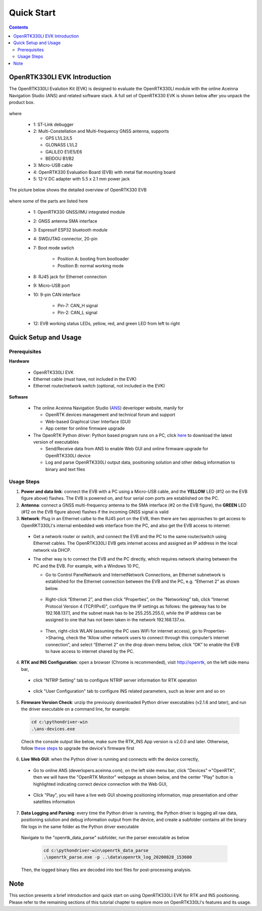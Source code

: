 Quick Start
===================

.. contents:: Contents
    :local:

OpenRTK330LI EVK Introduction
~~~~~~~~~~~~~~~~~~~~~~~~~~~~~~~

The OpenRTK330LI Evalution Kit (EVK) is designed to evaluate the OpenRTK330LI module with the  online Aceinna Navigation Studio (ANS) and related software stack. A full set of OpenRTK330 EVK is shown below after you unpack the product box. 

.. figure:: media/EvalKit.png
    :width: 7.0in
    :height: 5.0in

where

  * 1: ST-Link debugger
  * 2: Multi-Constellation and Multi-frequency GNSS antenna, supports

    - GPS L1/L2/L5
    - GLONASS L1/L2
    - GALILEO E1/E5/E6
    - BEIDOU B1/B2

  * 3: Micro-USB cable
  * 4: OpenRTK330 Evaluation Board (EVB) with metal flat mounting board
  * 5: 12-V DC adapter with 5.5 x 2.1 mm power jack

The picture below shows the detailed overview of OpenRTK330 EVB

  .. figure:: media/EvalBoard.png
      :width: 6.0in
      :height: 6.0in

where some of the parts are listed here

  * 1: OpenRTK330 GNSS/IMU integrated module
  * 2: GNSS antenna SMA interface
  * 3: Espressif ESP32 bluetooth module
  * 4: SWD/JTAG connector, 20-pin
  * 7: Boot mode swtich

      - Position A: booting from bootloader
      - Position B: normal working mode
  * 8: RJ45 jack for Ethernet connection
  * 9: Micro-USB port
  * 10: 9-pin CAN interface
      
      - Pin-7: CAN_H signal
      - Pin-2: CAN_L signal
  * 12: EVB working status LEDs, yellow, red, and green LED from left to right

.. The ESP32 bluetooth module on the OpenRTK330 EVB has been programmed and configured to provide bluetooth wireless connectivity, and user do not have to get hands on it.

.. The OpenRTK330 EVK is all set as a high precision GNSS/INS positioning platform before shipping out, you could skip the following firmware installation/update process and directly go to learn `How to Use OpenRTK330 EVK <https://openrtk.readthedocs.io/en/latest/useOpenRTK.html>`_. Otherwise, if you want to update the module with the latest firmware, follow the instructions below carefully.


.. The OpenRTK Python driver
.. ~~~~~~~~~~~~~~~~~~~~~~~~~~~

.. The OpenRTK Python driver is an open source Python 


Quick Setup and Usage
~~~~~~~~~~~~~~~~~~~~~~~

Prerequisites
^^^^^^^^^^^^^^^^^^^

**Hardware**

  * OpenRTK330LI EVK 
  * Ethernet cable (must have, not included in the EVK)
  * Ethernet router/network switch (optional, not included in the EVK)

**Software**

  * The online Aceinna Navigation Studio (`ANS <https://developers.aceinna.com/devices/rtk>`_) deverloper website, manily for

    * OpenRTK devices management and technical forum and support
    * Web-based Graphical User Interface (GUI)
    * App center for online firmware upgrade

  * The OpenRTK Python driver: Python based program runs on a PC, click `here <https://github.com/Aceinna/python-openimu/releases/>`_ to download the latest version of executables

    * Send/Receive data from ANS to enable Web GUI and online firmware upgrade for OpenRTK330LI device
    * Log and parse OpenRTK330LI output data, positioning solution and other debug information to binary and text files

Usage Steps
^^^^^^^^^^^^^^^^^

1. **Power and data link**: connect the EVB with a PC using a Micro-USB cable, and the **YELLOW** LED (#12 on the EVB figure above) flashes. The EVB is powered on, and four serial com ports are established on the PC. 

2. **Antenna**: connect a GNSS multi-frequency antenna to the SMA interface (#2 on the EVB figure), the **GREEN** LED (#12 on the EVB figure above) flashes if the incoming GNSS signal is valid

3. **Network**: Plug in an Ethernet calbe to the RJ45 port on the EVB, then there are two approaches to get access to OpenRKT330LI's internal embedded web interface from the PC, and also get the EVB access to internet:

  * Get a network router or switch, and connect the EVB and the PC to the same router/switch using Ethernet cables. The OpenRTK330LI EVB gets internet access and assigned an IP address in the local network via DHCP.
  * The other way is to connect the EVB and the PC directly, which requires network sharing between the PC and the EVB. For example, with a Windows 10 PC, 

    * Go to Control Panel\Network and Internet\Network Connections, an Ethernet subnetwork is established for the Ethernet connection between the EVB and the PC, e.g. “Ethernet 2” as shown below. 
    
      .. figure:: media/network_connections.png
        :width: 6.5in
        :height: 3.0in
    
    * Right-click “Ethernet 2”, and then click “Properties”, on the “Networking” tab, click “Internet Protocol Version 4 (TCP/IPv4)”, configure the IP settings as follows: the gateway has to be 192.168.137.1, and the subnet mask has to be 255.255.255.0, while the IP address can be assigned to one that has not been taken in the network 192.168.137.xx.

        .. figure:: media/network_setting_eth.png
          :width: 6.0in
          :height: 3.5in

    * Then, right-click WLAN (assuming the PC uses WiFi for internet access), go to Properties->Sharing, check the “Allow other network users to connect through this computer’s internet connection”, and select “Ethernet 2” on the drop down menu below, click “OK” to enable the EVB to have access to internet shared by the PC. 

        .. image:: media/network_sharing.png
            :align: center
            :scale: 50%


4. **RTK and INS Configuration**: open a browser (Chrome is recommended), visit http://openrtk, on the left side menu bar, 

  * click "NTRIP Setting" tab to configure NTRIP server information for RTK operation

        .. image:: media/ntrip_config.png
                :align: center
                :scale: 50%

  * click "User Configuration" tab to configure INS related parameters, such as lever arm and so on

        .. image:: media/usercfg.png
              :align: center
              :scale: 50%

5. **Firmware Version Check**: unzip the previously downloaded Python driver executables (v2.1.6 and later), and run the driver executable on a command line, for example:

  .. code-block:: python

          cd c:\pythondriver-win
          .\ans-devices.exe

  Check the console output like below, make sure the RTK_INS App version is v2.0.0 and later. Otherwise, follow `these steps <https://openrtk.readthedocs.io/en/latest/firmware_upgrade.html>`_ to upgrade the device's firmware first

         .. image:: media/python_driver_connects.png
              :align: center
              :scale: 50%

6. **Live Web GUI**: when the Python driver is running and connects with the device correctly, 

  * Go to online ANS (deverlopers.aceinna.com), on the left side menu bar, click "Devices"->"OpenRTK", then we will have the "OpenRTK Monitor" webpage as shown below, and the center "Play" button is highlighted indicating correct device connection with the Web GUI, 

        .. image:: media/web_gui_connect.png
              :align: center
              :scale: 50%
  
  * Click "Play", you will have a live web GUI showing positioning information, map presentation and other satellites information

      .. image:: media/web_gui_play.png
              :align: center
              :scale: 50%


7. **Data Logging and Parsing**: every time the Python driver is running, the Python driver is logging all raw data, positioning solution and debug information output from the device, and create a subfolder contains all the binary file logs in the same folder as the Python driver executable

      .. image:: media/python_driver_logging.png
              :align: center
              :scale: 50%

  Navigate to the "openrtk_data_parse" subfolder, run the parser executable as below

    .. code-block:: python

          cd c:\pythondriver-win\openrtk_data_parse
          .\openrtk_parse.exe -p ..\data\openrtk_log_20200828_153600

  Then, the logged binary files are decoded into text files for post-processing analysis.


Note
~~~~~~~

This section presents a brief introduction and quick start on using OpenRTK330LI EVK for RTK and INS positioning. Please refer to the remaining sections of this tutorial chapter to explore more on OpenRTK330LI's features and its usage.





  